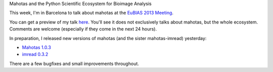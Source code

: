Mahotas and the Python Scientific Ecosystem for Bioimage Analysis

This week, I'm in Barcelona to talk about mahotas at the `EuBIAS 2013 Meeting
<http://eubias2013.irbbarcelona.org/>`__.

You can get a preview of my talk `here
<http://luispedro.org/files/talks/2013/EuBIAS/mahotas.html>`__. You'll see it
does not exclusively talks about mahotas, but the whole ecosystem. Comments are
welcome (especially if they come in the next 24 hours).

In preparation, I released new versions of mahotas (and the sister
mahotas-imread) yesterday:

- `Mahotas 1.0.3 <http://pypi.python.org/pypi/mahotas/>`__
- `imread 0.3.2 <https://pypi.python.org/pypi/imread>`__

There are a few bugfixes and small improvements throughout.

